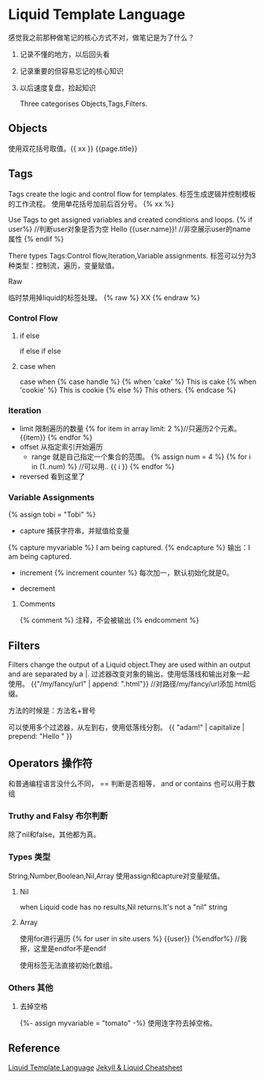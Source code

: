 * Liquid Template Language
感觉我之前那种做笔记的核心方式不对，做笔记是为了什么？
1. 记录不懂的地方，以后回头看
2. 记录重要的但容易忘记的核心知识
3. 以后速度复盘，捡起知识

   Three categorises Objects,Tags,Filters.
** Objects
   使用双花括号取值。{{ xx }}
   {{page.title}}
** Tags
   Tags create the logic and control flow for templates.
   标签生成逻辑并控制模板的工作流程。
   使用单花括号加前后百分号。 {% xx %}

   Use Tags to get assigned variables and created conditions and loops.
   {% if user%} //判断user对象是否为空
       Hello {{user.name}}! //非空展示user的name属性
   {% endif %}

   There types Tags:Control flow,Iteration,Variable assignments.
   标签可以分为3种类型：控制流，遍历，变量赋值。
**** Raw
     临时禁用掉liquid的标签处理。
     {% raw %}
         XX
     {% endraw %}
*** Control Flow
**** if else
    if
    else if
    else
**** case when
    case when
    {% case handle %}
        {% when 'cake' %}
        This is cake
        {% when 'cookie' %}
        This is cookie
        {% else %}
        This others.
    {% endcase %}
*** Iteration
- limit
     限制遍历的数量
     {% for item in array limit: 2 %}//只遍历2个元素。
         {{item}}
     {% endfor %}
- offset
     从指定索引开始遍历
 - range
     就是自己指定一个集合的范围。
     {% assign num = 4 %}
     {% for i in (1..num) %} //可以用..
         {{ i }}
     {% endfor %}
- reversed 看到这里了

*** Variable Assignments
    {% assign tobi = "Tobi" %}

    - capture 捕获字符串，并赋值给变量
    {% capture myvariable %}
        I am being captured.
    {% endcapture %}
    输出：I am being captured.

    - increment
      {% increment counter %} 每次加一，默认初始化就是0。

    - decrement
**** Comments
     {% comment %}
       注释，不会被输出
     {% endcomment %}

** Filters
   Filters change the output of a Liquid object.They are used within an output and are separated by a |.
   过滤器改变对象的输出，使用低落线和输出对象一起使用。
   {{"/my/fancy/url" | append: ".html"}} //对路径/my/fancy/url添加.html后缀。

   方法的时候是：方法名+冒号

   可以使用多个过滤器，从左到右，使用低落线分割。
   {{ "adam!" | capitalize | prepend: "Hello " }}

** Operators 操作符
   和普通编程语言没什么不同，
   == 判断是否相等，
   and
   or
   contains 也可以用于数组

*** Truthy and Falsy 布尔判断
    除了nil和false，其他都为真。

*** Types 类型
    String,Number,Boolean,Nil,Array
    使用assign和capture对变量赋值。
**** Nil
      when Liquid code has no results,Nil returns.It's not a "nil" string
**** Array
     使用for进行遍历
     {% for user in site.users %}
          {{user}}
     {%endfor%} //我擦，这里是endfor不是endif

     使用标签无法直接初始化数组。
*** Others 其他
**** 去掉空格
     {%- assign myvariable = "tomato" -%}
     使用连字符去掉空格。



** Reference
   [[https://shopify.github.io/liquid/basics/introduction/][Liquid Template Language]]
   [[https://gist.github.com/smutnyleszek/9803727][Jekyll & Liquid Cheatsheet]]
